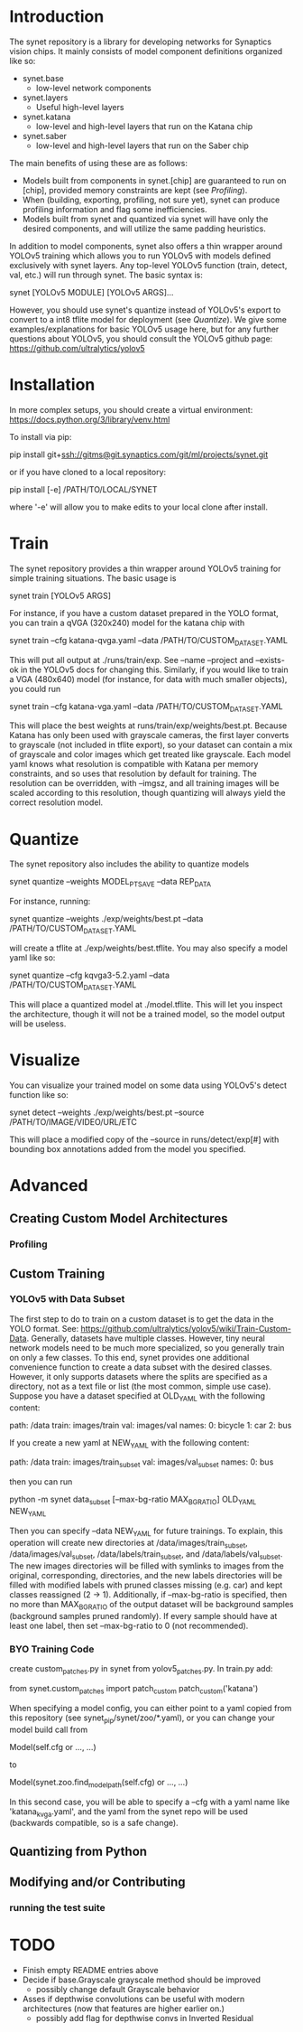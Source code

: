 * Introduction

  The synet repository is a library for developing networks for
  Synaptics vision chips.  It mainly consists of model component
  definitions organized like so:

  - synet.base
    - low-level network components
  - synet.layers
    - Useful high-level layers
  - synet.katana
    - low-level and high-level layers that run on the Katana chip
  - synet.saber
    - low-level and high-level layers that run on the Saber chip

  The main benefits of using these are as follows:

  - Models built from components in synet.[chip] are guaranteed to run
    on [chip], provided memory constraints are kept (see [[Profiling]]).
  - When (building, exporting, profiling, not sure yet), synet can
    produce profiling information and flag some inefficiencies.
  - Models built from synet and quantized via synet will have only the
    desired components, and will utilize the same padding heuristics.

  In addition to model components, synet also offers a thin wrapper
  around YOLOv5 training which allows you to run YOLOv5 with models defined
  exclusively with synet layers.  Any top-level YOLOv5 function
  (train, detect, val, etc.) will run through synet.  The basic syntax
  is:

  synet [YOLOv5 MODULE] [YOLOv5 ARGS]...

  However, you should use synet's quantize instead of YOLOv5's export
  to convert to a int8 tflite model for deployment (see [[Quantize]]).  We
  give some examples/explanations for basic YOLOv5 usage here, but for
  any further questions about YOLOv5, you should consult the YOLOv5
  github page: [[https://github.com/ultralytics/yolov5]]

* Installation

  In more complex setups, you should create a virtual environment:
  https://docs.python.org/3/library/venv.html

  To install via pip:

  pip install git+ssh://gitms@git.synaptics.com/git/ml/projects/synet.git

  or if you have cloned to a local repository:

  pip install [-e] /PATH/TO/LOCAL/SYNET

  where '-e' will allow you to make edits to your local clone after
  install.

* Train

  The synet repository provides a thin wrapper around YOLOv5 training
  for simple training situations.  The basic usage is

  synet train [YOLOv5 ARGS]

  For instance, if you have a custom dataset prepared in the YOLO
  format, you can train a qVGA (320x240) model for the katana chip
  with

  synet train --cfg katana-qvga.yaml --data /PATH/TO/CUSTOM_DATASET.YAML

  This will put all output at ./runs/train/exp.  See --name --project
  and --exists-ok in the YOLOv5 docs for changing this.  Similarly, if
  you would like to train a VGA (480x640) model (for instance, for
  data with much smaller objects), you could run

  synet train --cfg katana-vga.yaml --data /PATH/TO/CUSTOM_DATASET.YAML

  This will place the best weights at runs/train/exp/weights/best.pt.
  Because Katana has only been used with grayscale cameras, the first
  layer converts to grayscale (not included in tflite export), so your
  dataset can contain a mix of grayscale and color images which get
  treated like grayscale.  Each model yaml knows what resolution is
  compatible with Katana per memory constraints, and so uses that
  resolution by default for training.  The resolution can be
  overridden, with --imgsz, and all training images will be scaled
  according to this resolution, though quantizing will always yield
  the correct resolution model.

* Quantize

  The synet repository also includes the ability to quantize models

  synet quantize --weights MODEL_PT_SAVE --data REP_DATA

  For instance, running:

  synet quantize --weights ./exp/weights/best.pt --data /PATH/TO/CUSTOM_DATASET.YAML

  will create a tflite at ./exp/weights/best.tflite.  You may also
  specify a model yaml like so:

  synet quantize --cfg kqvga3-5.2.yaml --data /PATH/TO/CUSTOM_DATASET.YAML

  This will place a quantized model at ./model.tflite.  This will let
  you inspect the architecture, though it will not be a trained model,
  so the model output will be useless.

* Visualize

  You can visualize your trained model on some data using YOLOv5's
  detect function like so:

  synet detect --weights ./exp/weights/best.pt --source /PATH/TO/IMAGE/VIDEO/URL/ETC

  This will place a modified copy of the --source in
  runs/detect/exp[#] with bounding box annotations added from the
  model you specified.

* Advanced

** Creating Custom Model Architectures

*** Profiling
   
** Custom Training

*** YOLOv5 with Data Subset

    The first step to do to train on a custom dataset is to get the
    data in the YOLO format.  See:
    [[https://github.com/ultralytics/yolov5/wiki/Train-Custom-Data]].
    Generally, datasets have multiple classes.  However, tiny neural
    network models need to be much more specialized, so you generally
    train on only a few classes.  To this end, synet provides one
    additional convenience function to create a data subset with the
    desired classes.  However, it only supports datasets where the
    splits are specified as a directory, not as a text file or list
    (the most common, simple use case).  Suppose you have a dataset
    specified at OLD_YAML with the following content:

    path: /data
    train: images/train
    val: images/val
    names:
      0: bicycle
      1: car
      2: bus

    If you create a new yaml at NEW_YAML with the following content:

    path: /data
    train: images/train_subset
    val: images/val_subset
    names:
      0: bus

    then you can run

    python -m synet data_subset [--max-bg-ratio MAX_BG_RATIO] OLD_YAML NEW_YAML

    Then you can specify --data NEW_YAML for future trainings.  To
    explain, this operation will create new directories at
    /data/images/train_subset, /data/images/val_subset,
    /data/labels/train_subset, and /data/labels/val_subset.  The new
    images directories will be filled with symlinks to images from the
    original, corresponding, directories, and the new labels
    directories will be filled with modified labels with pruned
    classes missing (e.g. car) and kept classes reassigned (2 -> 1).
    Additionally, if --max-bg-ratio is specified, then no more than
    MAX_BG_RATIO of the output dataset will be background samples
    (background samples pruned randomly).  If every sample should have
    at least one label, then set --max-bg-ratio to 0 (not
    recommended).

*** BYO Training Code

    create custom_patches.py in synet from yolov5_patches.py.  In
    train.py add:

    from synet.custom_patches import patch_custom
    patch_custom('katana')

    When specifying a model config, you can either point to a yaml
    copied from this repository (see synet_pip/synet/zoo/*.yaml), or
    you can change your model build call from

    Model(self.cfg or ..., ...)

    to

    Model(synet.zoo.find_model_path(self.cfg) or ..., ...)

    In this second case, you will be able to specify a --cfg with a
    yaml name like 'katana_kvga.yaml', and the yaml from the synet
    repo will be used (backwards compatible, so is a safe change).

** Quantizing from Python

** Modifying and/or Contributing

*** running the test suite

* TODO

  - Finish empty README entries above
  - Decide if base.Grayscale grayscale method should be improved
    - possibly change default Grayscale behavior
  - Asses if depthwise convolutions can be useful with modern
    architectures (now that features are higher earlier on.)
    - possibly add flag for depthwise convs in Inverted Residual
